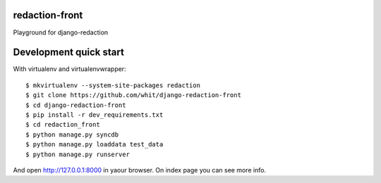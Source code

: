redaction-front
===============

Playground for django-redaction

Development quick start
=======================

With virtualenv and virtualenvwrapper::

    $ mkvirtualenv --system-site-packages redaction
    $ git clone https://github.com/whit/django-redaction-front
    $ cd django-redaction-front
    $ pip install -r dev_requirements.txt
    $ cd redaction_front
    $ python manage.py syncdb
    $ python manage.py loaddata test_data
    $ python manage.py runserver

And open http://127.0.0.1:8000 in yaour browser. On index page you can see more info.
